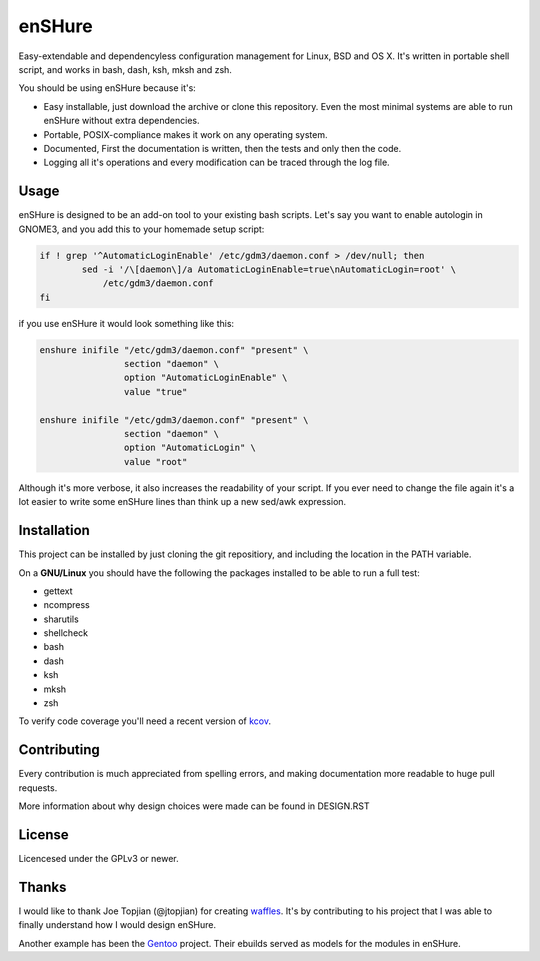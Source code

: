 enSHure
=======

.. image:: https://travis-ci.org/gbraekmans/enshure.svg?branch=master
   :target: https://travis-ci.org/gbraekmans/enshure

.. image:: https://coveralls.io/repos/github/gbraekmans/enshure/badge.svg?branch=coverage
   :target: https://coveralls.io/github/gbraekmans/enshure?branch=coverage


Easy-extendable and dependencyless configuration management for Linux, BSD and OS X.
It's written in portable shell script, and works in bash, dash, ksh, mksh and zsh.

You should be using enSHure because it's:

- Easy installable, just download the archive or clone this repository. Even the
  most minimal systems are able to run enSHure without extra dependencies.
- Portable, POSIX-compliance makes it work on any operating system.
- Documented, First the documentation is written, then the tests and only then
  the code.
- Logging all it's operations and every modification can be traced through the
  log file.

Usage
-----

enSHure is designed to be an add-on tool to your existing bash scripts. Let's
say you want to enable autologin in GNOME3, and you add this to your homemade
setup script:

.. code:: bash

  if ! grep '^AutomaticLoginEnable' /etc/gdm3/daemon.conf > /dev/null; then
	  sed -i '/\[daemon\]/a AutomaticLoginEnable=true\nAutomaticLogin=root' \
	      /etc/gdm3/daemon.conf
  fi

if you use enSHure it would look something like this:

.. code:: bash

  enshure inifile "/etc/gdm3/daemon.conf" "present" \
                  section "daemon" \
                  option "AutomaticLoginEnable" \
                  value "true"

  enshure inifile "/etc/gdm3/daemon.conf" "present" \
                  section "daemon" \
                  option "AutomaticLogin" \
                  value "root"

Although it's more verbose, it also increases the readability of your script.
If you ever need to change the file again it's a lot easier to write some
enSHure lines than think up a new sed/awk expression.

Installation
------------

This project can be installed by just cloning the git repositiory, and including
the location in the PATH variable.

On a **GNU/Linux** you should have the following the packages installed to be able
to run a full test:

- gettext
- ncompress
- sharutils
- shellcheck
- bash
- dash
- ksh
- mksh
- zsh

To verify code coverage you'll need a recent version of kcov_.

.. _kcov: https://github.com/SimonKagstrom/kcov


Contributing
------------

Every contribution is much appreciated from spelling errors, and making
documentation more readable to huge pull requests.

More information about why design choices were made can be found in DESIGN.RST


License
-------

Licencesed under the GPLv3 or newer.

Thanks
------

I would like to thank Joe Topjian (@jtopjian) for creating waffles_. It's by
contributing to his project that I was able to finally understand how I would
design enSHure.

Another example has been the Gentoo_ project. Their ebuilds served as models for
the modules in enSHure.

.. _waffles: https://github.com/wffls/waffles
.. _gentoo: https://www.gentoo.org/
